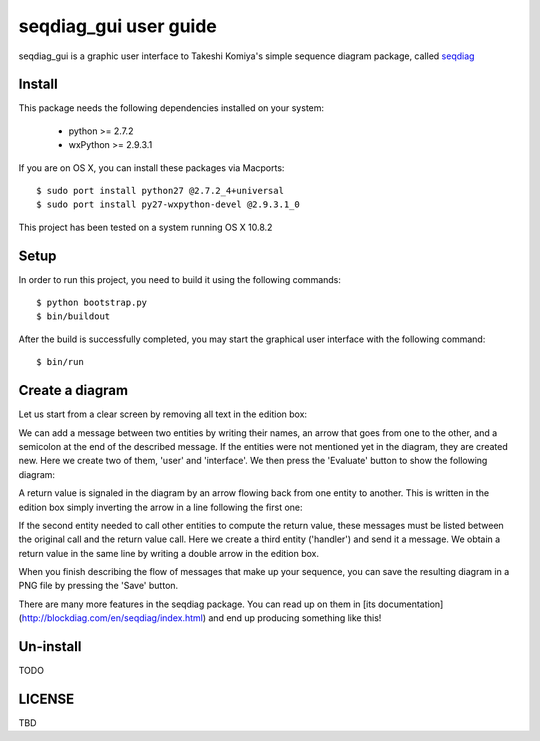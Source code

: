 ======================
seqdiag_gui user guide
======================

seqdiag_gui is a graphic user interface to Takeshi Komiya's simple sequence
diagram package, called seqdiag_

.. _seqdiag: https://bitbucket.org/tk0miya/seqdiag

Install
=======

This package needs the following dependencies installed on your system:

  - python >= 2.7.2
  - wxPython >= 2.9.3.1

If you are on OS X, you can install these packages via Macports::

  $ sudo port install python27 @2.7.2_4+universal
  $ sudo port install py27-wxpython-devel @2.9.3.1_0

This project has been tested on a system running OS X 10.8.2

Setup
=====

In order to run this project, you need to build it using the following
commands::

  $ python bootstrap.py
  $ bin/buildout

After the build is successfully completed, you may start the graphical user
interface with the following command::

  $ bin/run

Create a diagram
================

Let us start from a clear screen by removing all text in the edition box:

.. image:: http://logc.github.com/seqdiag_gui/images/screen-01.png
  :alt: Step 01: cleared up

We can add a message between two entities by writing their names, an arrow that
goes from one to the other, and a semicolon at the end of the described
message. If the entities were not mentioned yet in the diagram, they are
created new. Here we create two of them, 'user'  and 'interface'. We then press
the 'Evaluate' button to show the following diagram:

.. image:: http://logc.github.com/seqdiag_gui/images/screen-02.png
   :alt: Step 02: first message

A return value is signaled in the diagram by an arrow flowing back from one
entity to another. This is written in the edition box simply inverting the
arrow in a line following the first one:

.. image:: http://logc.github.com/seqdiag_gui/images/screen-03.png
   :alt: Step 03: return value

If the second entity needed to call other entities to compute the return value,
these messages must be listed between the original call and the return value
call. Here we create a third entity ('handler') and send it a message. We
obtain a return value in the same line by writing a double arrow in the edition
box.

.. image:: http://logc.github.com/seqdiag_gui/images/screen-04.png
   :alt: Step 04: nested calls

When you finish describing the flow of messages that make up your sequence, you
can save the resulting diagram in a PNG file by pressing the 'Save' button.

There are many more features in the seqdiag package. You can read up on them in
[its documentation](http://blockdiag.com/en/seqdiag/index.html) and end up
producing something like this!

.. image:: http://logc.github.com/seqdiag_gui/images/screen-05.png
   :alt: Step 05: complex diagram


Un-install
==========

TODO

LICENSE
=======

TBD
